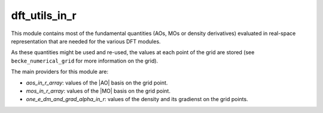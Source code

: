 ==============
dft_utils_in_r
==============

This module contains most of the fundamental quantities (AOs, MOs or density derivatives) evaluated in real-space representation that are needed for the various DFT modules.

As these quantities might be used and re-used, the values at each point of the grid are stored (see ``becke_numerical_grid`` for more information on the grid).

The main providers for this module are:

* `aos_in_r_array`: values of the |AO| basis on the grid point.
* `mos_in_r_array`: values of the |MO| basis on the grid point.
* `one_e_dm_and_grad_alpha_in_r`: values of the density and its gradienst on the grid points.

